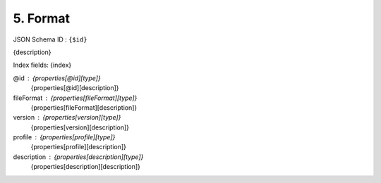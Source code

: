 5. Format
---------

JSON Schema ID : ``{$id}``

{description}

Index fields: {index}

@id : {properties[@id][type]}
    {properties[@id][description]}

fileFormat : {properties[fileFormat][type]}
    {properties[fileFormat][description]}

version : {properties[version][type]}
    {properties[version][description]}

profile : {properties[profile][type]}
    {properties[profile][description]}

description : {properties[description][type]}
    {properties[description][description]}

